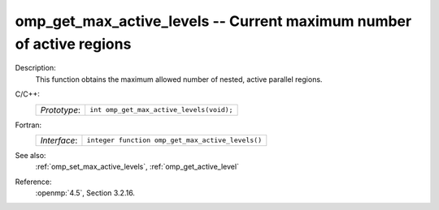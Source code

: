 ..
  Copyright 1988-2022 Free Software Foundation, Inc.
  This is part of the GCC manual.
  For copying conditions, see the copyright.rst file.

.. _omp_get_max_active_levels:

omp_get_max_active_levels -- Current maximum number of active regions
*********************************************************************

Description:
  This function obtains the maximum allowed number of nested, active parallel regions.

C/C++:
  .. list-table::

     * - *Prototype*:
       - ``int omp_get_max_active_levels(void);``

Fortran:
  .. list-table::

     * - *Interface*:
       - ``integer function omp_get_max_active_levels()``

See also:
  :ref:`omp_set_max_active_levels`, :ref:`omp_get_active_level`

Reference:
  :openmp:`4.5`, Section 3.2.16.
